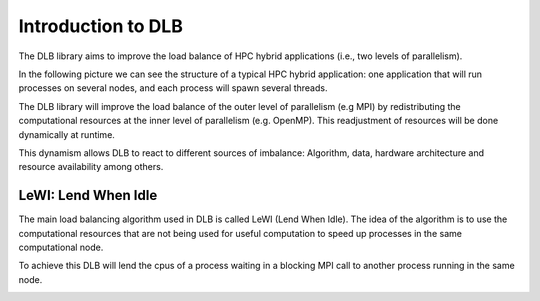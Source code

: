 *******************
Introduction to DLB
*******************

The DLB library aims to improve the load balance of HPC hybrid applications (i.e., two levels of parallelism).

In the following picture we can see the structure of a typical HPC hybrid application: one application that will run processes on several nodes, and each process will spawn several threads.

.. image:: images/hpc_app.png
  :width: 300pt
  :align: center
  :alt: Hybrid application

The DLB library will improve the load balance of the outer level of parallelism (e.g MPI) by redistributing the computational resources at the inner level of parallelism (e.g. OpenMP). This readjustment of resources will be done dynamically at runtime.

This dynamism allows DLB to react to different sources of imbalance: Algorithm, data, hardware architecture and resource availability among others.

====================
LeWI: Lend When Idle
====================

The main load balancing algorithm used in DLB is called LeWI (Lend When Idle). The idea of the algorithm is to use the computational resources that are not being used for useful computation to speed up processes in the same computational node.

To achieve this DLB will lend the cpus of a process waiting in a blocking MPI call to another process running in the same node.

.. image:: images/LeWI.png
  :width: 300pt
  :align: center
  :alt: Application balanced with LeWI


.. ===========
.. DLB Modules
.. ===========

.. Micro Load Balancing
.. --------------------

.. The micro load balance module will try to obtain an efficient use of the resources inside the computational node. This module can lend the cpus from one proces to another (different MPI processes of the same application or processes from two different applications).

.. We call it micro load balance because it can react to very fine granularities.

.. .. _statistics:

.. Statistics
.. ----------
.. This feature is in development and will be added in version 1.3.

.. .. _drom:

.. Dynamic Resource Ownership Manager (DROM)
.. -----------------------------------------
.. This feature is in development and will be added in version 1.3.

.. .. _barrier:

.. Node Barrier
.. ------------
.. This feature is in development and will be added in version 1.3.




